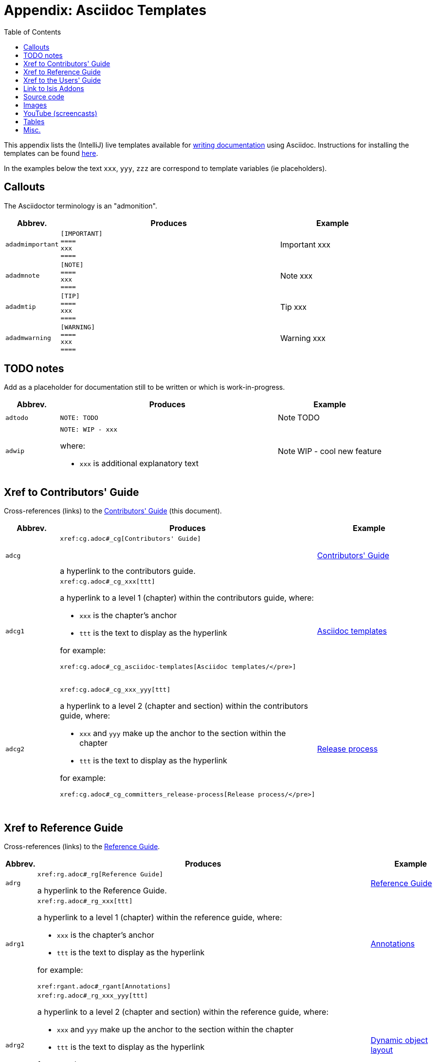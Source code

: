 [[_cg_asciidoc-templates]]
= Appendix: Asciidoc Templates
:notice: licensed to the apache software foundation (asf) under one or more contributor license agreements. see the notice file distributed with this work for additional information regarding copyright ownership. the asf licenses this file to you under the apache license, version 2.0 (the "license"); you may not use this file except in compliance with the license. you may obtain a copy of the license at. http://www.apache.org/licenses/license-2.0 . unless required by applicable law or agreed to in writing, software distributed under the license is distributed on an "as is" basis, without warranties or  conditions of any kind, either express or implied. see the license for the specific language governing permissions and limitations under the license.
:_basedir: ../
:_imagesdir: images/
:toc: right



This appendix lists the (IntelliJ) live templates available for xref:cg.adoc#_cg_asciidoc[writing documentation] using Asciidoc.  Instructions for installing the templates can be found xref:cg.adoc#_cg_ide-templates[here].

In the examples below the text `xxx`, `yyy`, `zzz` are correspond to template variables (ie placeholders).

== Callouts

The Asciidoctor terminology is an "admonition".

[cols="1,4,2a", options="header"]
|===
| Abbrev.
| Produces
| Example

|`adadmimportant`
| `[IMPORTANT] +
==== +
xxx +
====`
|[IMPORTANT]
====
xxx
====

|`adadmnote`
| `[NOTE] +
==== +
xxx +
====`
|[NOTE]
====
xxx
====

|`adadmtip`
| `[TIP] +
==== +
xxx +
====`
|[TIP]
====
xxx
====

|`adadmwarning`
| `[WARNING] +
==== +
xxx +
====`
|[WARNING]
====
xxx
====

|===


== TODO notes

Add as a placeholder for documentation still to be written or which is work-in-progress.

[cols="1,4a,2a", options="header"]
|===
| Abbrev.
| Produces
| Example

|`adtodo`
|pass:[<pre>NOTE: TODO</pre>]
|NOTE: TODO

|`adwip`
|pass:[<pre>NOTE: WIP - xxx</pre>]

where:

* `xxx` is additional explanatory text

|NOTE: WIP - cool new feature

|===




== Xref to Contributors' Guide

Cross-references (links) to the xref:cg.adoc#_cg[Contributors' Guide] (this document).

[cols="1,4a,2a", options="header"]
|===
| Abbrev.
| Produces
| Example


|`adcg`
|pass:[<pre>xref:cg.adoc#_cg[Contributors' Guide\]</pre>] +

a hyperlink to the contributors guide.
|xref:cg.adoc#_cg[Contributors' Guide]

|`adcg1`
|pass:[<pre>xref:cg.adoc#_cg_xxx[ttt\]</pre>]

a hyperlink to a level 1 (chapter) within the contributors guide, where:

* `xxx` is the chapter's anchor
* `ttt` is the text to display as the hyperlink

for example:

pass:[<pre>xref:cg.adoc#_cg_asciidoc-templates[Asciidoc templates/]</pre>]

|xref:cg.adoc#_cg_asciidoc-templates[Asciidoc templates]


|`adcg2`
|pass:[<pre>xref:cg.adoc#_cg_xxx_yyy[ttt\]</pre>]

a hyperlink to a level 2 (chapter and section) within the contributors guide, where:

* `xxx` and `yyy` make up the anchor to the section within the chapter
* `ttt` is the text to display as the hyperlink

for example:

pass:[<pre>xref:cg.adoc#_cg_committers_release-process[Release process/]</pre>]

|xref:cg.adoc#_cg_committers_release-process[Release process]

|===



== Xref to Reference Guide

Cross-references (links) to the xref:rg.adoc#_rg[Reference Guide].

[cols="1,4a,2a", options="header"]
|===
| Abbrev.
| Produces
| Example

|`adrg`
|pass:[<pre>xref:rg.adoc#_rg[Reference Guide\]</pre>]

a hyperlink to the Reference Guide.

|xref:rg.adoc#_rg[Reference Guide]

|`adrg1`
|pass:[<pre>xref:rg.adoc#_rg_xxx[ttt\]</pre>]

a hyperlink to a level 1 (chapter) within the reference guide, where:

* `xxx` is the chapter's anchor
* `ttt` is the text to display as the hyperlink

for example:

pass:[<pre>xref:rgant.adoc#_rgant[Annotations\]</pre>]

|xref:rgant.adoc#_rgant[Annotations]



|`adrg2`
|pass:[<pre>xref:rg.adoc#_rg_xxx_yyy[ttt\]</pre>]

a hyperlink to a level 2 (chapter and section) within the reference guide, where:

* `xxx` and `yyy` make up the anchor to the section within the chapter
* `ttt` is the text to display as the hyperlink

for example:

pass:[<pre>xref:rg.adoc#_rg_object-layout_dynamic_[Dynamic object layout]</pre>]

|xref:rg.adoc#_rg_object-layout_dynamic[Dynamic object layout]



|`adrg3`
|pass:[<pre>xref:rg.adoc#_rg_xxx_yyy_zzz[ttt\]</pre>]

a hyperlink to a level 3 (chapter, section, subsection) within the reference guide, where:

* `xxx`, `yyy`, `zzz` make up the anchor to the subsection within the chapter
* `ttt` is the text to display as the hyperlink

for example:

pass:[<pre>xref:rg.adoc#_rg_runtime_application-specific_application-css[Application-specific CSS\]</pre>]

|xref:rg.adoc#_rg_runtime_application-specific_application-css[Application-specific CSS]



|`adrgcfg`
|pass:[<pre>xref:rg.adoc#_rg_runtime_configuring-core[configuration properties]</pre>]

a hyperlink to the reference guide's catalogue of the Apache Isis configuration properties.

|xref:rg.adoc#_rg_runtime_configuring-core[configuration properties]



|`adrgcs`
|pass:[<pre>xref:rg.adoc#_rg_classes_super_manpage-xxx[`xxx`\]</pre>]

a hyperlink to the "man page" for a superclass, where:

* `xxx` is the superclass (eg `AbstractDomainService`)

for example:

pass:[<pre>xref:rg.adoc#_rg_classes_super_manpage-AbstractService[`AbstractService`\]</pre>]

|xref:rg.adoc#_rg_classes_super_manpage-AbstractService[`AbstractService`]



|`adrgcu`
|pass:[<pre>xref:rg.adoc#_rg_classes_utility_manpage-xxx[`xxx`\]</pre>]

a hyperlink to the "man page" for a utility class, where:

* `xxx` is the utility class (eg `TitleBuffer`)

for example:

pass:[<pre>xref:rg.adoc#_rg_classes_utility_manpage-TitleBuffer[`TitleBuffer`\]</pre>]

|xref:rg.adoc#_rg_classes_utility_manpage-TitleBuffer[`TitleBuffer`]



|`adrgcv`
|pass:[<pre>xref:rg.adoc#_rg_classes_value-types_manpage-xxx[`xxx`\]</pre>]


a hyperlink to the "man page" for an applib value class, where:

* `xxx` is the utility class (eg `Blob`)

for example:

pass:[<pre>xref:rg.adoc#_rg_classes_value-types_manpage-Blob[`Blob`\]</pre>]

|xref:rg.adoc#_rg_classes_value-types_manpage-Blob[`Blob`]



|`adrgmp`
|pass:[<pre>xref:rg.adoc#_rg_methods_prefixes_manpage-xxx[`xxx...()`\]</pre>]

a hyperlink to the "man page" for a prefixed method, where:

* `xxx` is the method prefix (eg `disable...()`)

for example:

pass:[<pre>xref:rg.adoc#_rg_methods_prefixes_manpage-disable[`disable...()`\]</pre>]

|xref:rg.adoc#_rg_methods_prefixes_manpage-disable[`disable...()`]



|`adrgmr`
|pass:[<pre></pre>]

a hyperlink to the "man page" for a reserved method, where:

* `xxx` is the method prefix (eg `title()`)

for example:

pass:[<pre>xref:rg.adoc#_rg_methods_reserved_manpage-title[`title()`\]</pre>]

|xref:rg.adoc#_rg_methods_reserved_manpage-title[`title()`]



|`adrgna`
|pass:[<pre>xref:rgant.adoc#_rgant-xxx[`@xxx`]</pre>]

a hyperlink to the "man page" for an annotation, where:

* `xxx` is the annotation type (eg `@Action`)

for example:

pass:[<pre>xref:rgant.adoc#_rgant-Action[`@Action`\]</pre>]

|xref:rgant.adoc#_rgant-Action[`@Action`]



|`adrgnt`
|pass:[<pre>xref:rgant.adoc#_rgant-xxx_ttt[`@xxx#ttt()`]</pre>]

a hyperlink to the "man page" for the specific attribute (field) of an annotation, where:

* `xxx` is the annotation type (eg `@Action`)
* `ttt` is the attribute (eg `@semantics`)

for example:

pass:[<pre>xref:rgant.adoc#_rgant-Action_semantics[`@Action#semantics()`\]</pre>]

|xref:rgant.adoc#_rgant-Action_semantics[`@Action#semantics()`]



|`adrgsa`
|pass:[<pre></pre>]

a hyperlink to the "man page" for an (API) domain service, where:

* `xxx` is the domain service (eg `DomainObjectContainer`)

for example:

pass:[<pre>xref:rgsvc.adoc#_rgsvc-api_manpage-DomainObjectContainer[`DomainObjectContainer`\]</pre>]

|xref:rgsvc.adoc#_rgsvc-api_manpage-DomainObjectContainer[`DomainObjectContainer`]



|`adrgss`
|pass:[<pre></pre>]

a hyperlink to the "man page" for an (SPI) domain service, where:

* `xxx` is the domain service (eg `ContentMappingService`)

for example:

pass:[<pre>xref:rgsvc.adoc#_rgsvc-spi_manpage-ContentMappingService[`ContentMappingService`\]</pre>]
|xref:rgsvc.adoc#_rgsvc-spi_manpage-ContentMappingService[`ContentMappingService`]



|===



== Xref to the Users' Guide

Cross-references (links) to the xref:ug.adoc#_ug[Users' Guide].

[cols="1,4a,2a", options="header"]
|===
| Abbrev.
| Produces
| Example

|`adug`
|pass:[<pre>xref:ug.adoc#_ug[Users' Guide\]</pre>]

a hyperlink to the Users' Guide.

|xref:ug.adoc#_ug[Users' Guide]



|`adug1`
|pass:[<pre>xref:ug.adoc#xxx[ttt\]</pre>]

a hyperlink to a level 1 (chapter) within the users' guide, where:

* `xxx` is the chapter's anchor
* `ttt` is the text to display as the hyperlink

for example:

pass:[<pre>xref:ug.adoc#_ug_core-concepts[Core concepts\]</pre>]

|xref:ug.adoc#_ug_core-concepts[Core concepts]



|`adug2`
|pass:[<pre>xref:ug.adoc#xxx_yyy[ttt\]</pre>]

a hyperlink to a level 2 (chapter and section) within the users' guide, where:

* `xxx` and `yyy` make up the anchor to the section within the chapter
* `ttt` is the text to display as the hyperlink

for example:

pass:[<pre>xref:ug.adoc#core-concepts_philosophy[Philosophy\]</pre>]


|xref:ug.adoc#core-concepts_philosophy[Philosophy]



|`adug3`
|pass:[<pre>xref:ug.adoc#xxx_yyy_zzz[ttt\]</pre>]

a hyperlink to a level 3 (chapter, section, subsection) within the users' guide, where:

* `xxx`, `yyy`, `zzz` make up the anchor to the subsection within the chapter
* `ttt` is the text to display as the hyperlink

for example:

pass:[<pre>xref:ug.adoc#_ug_core-concepts_philosophy_naked-objects-pattern[Naked objects pattern\]</pre>]

|xref:ug.adoc#_ug_core-concepts_philosophy_naked-objects-pattern[Naked objects pattern]




|`adugsimpleapp`
|pass:[<pre>xref:ug.adoc#_ug_getting-started_simpleapp-archetype[SimpleApp archetype\]</pre>]

A hyperlink to the `simpleapp` archetype in the "getting started" chapter.

|xref:ug.adoc#_ug_getting-started_simpleapp-archetype[SimpleApp archetype]


|`adugvro`
|pass:[<pre>xref:ugvro.adoc#[RestfulObjects viewer\]</pre>]

A hyperlink to the Restful Objects viewer chapter.

|xref:ugvro.adoc#[RestfulObjects viewer]



|`adugvw`
|pass:[<pre>xref:ugvw.adoc#[Wicket viewer\]</pre>]

A hyperlink to the Wicket viewer chapter.

|xref:ugvw.adoc#[Wicket viewer]



|===




== Link to Isis Addons

Links to (non-ASF) link:http://isisaddons.org[Isis Addons]

[cols="1,4a,2a", options="header"]
|===
| Abbrev.
| Produces
| Example


|`adlinkaddons`
|pass:[<pre>(non-ASF) link:http://isisaddons.org[Isis Addons\]</pre>]

link to the Isis Addons website.

|(non-ASF) link:http://isisaddons.org[Isis Addons]



|`adlinkaddonsapp`
|pass:[<pre>(non-ASF) http://github.com/isisaddons/isis-app-xxx[Isis addons' xxx]</pre>]

link to the github repo for an example app from the Isis addons; where:

* `xxx` is the name of the example app being linked to

for example:

pass:[<pre>(non-ASF) http://github.com/isisaddons/isis-app-todoapp[Isis addons' todoapp\]</pre>]

|(non-ASF) http://github.com/isisaddons/isis-app-todoapp[Isis addons' todoapp]



|`adlinkaddonsmodule`
|pass:[<pre></pre>]

link to the github repo for a module from the Isis addons; where:

* `xxx` is the name of the module being linked to

for example:

pass:[<pre>(non-ASF) http://github.com/isisaddons/isis-module-security[Isis addons' security\] module</pre>]

|(non-ASF) http://github.com/isisaddons/isis-module-security[Isis addons' security] module



|`adlinkaddonswicket`
|pass:[<pre></pre>]

link to the github repo for a wicket UI component from the Isis addons; where:

* `xxx` is the name of the wicket UI component being linked to

for example:

pass:[<pre>(non-ASF) http://github.com/isisaddons/isis-wicket-gmap3[Isis addons' gmap3 \] wicket extension</pre>]


|(non-ASF) http://github.com/isisaddons/isis-wicket-gmap3[Isis addons' gmap3 ] wicket extension

|===




== Source code

[cols="1,4a,2a", options="header"]
|===
| Abbrev.
| Produces
| Example

|`adsrcjava`
|`[source,java] +
---- +
xxx +
----`

where:

* `xxx` is the source code snippet.

|[source,java]
----
public class Foo {
    ...
}
----


|`adsrcjavac`
|as for `adsrcjava`, but with a caption above
|



|`adsrcjavascript`
|`[source,javascript] +
---- +
xxx +
----`

where:

* `xxx` is the source code snippet.

|[source,javascript]
----
$(document).ready(function() {
	...
});
----



|`adsrcjavascriptc`
|as for `adsrcjavascript`, but with a caption above

|

|`adsrcother`
|`[source,nnn] +
---- +
xxx +
----`

where:

* `nnn` is the programming language
* `xxx` is the source code snippet.

|

|`adsrcotherc`
|as for `adsrcother`, but with a caption above


|

|`adsrcxml`
|`[source,javascript] +
---- +
xxx +
----`

where:

* `xxx` is the source code snippet.

|[source,xml]
----
<html>
    <title>
       hello world!
    </title>
</html>
----


|`adsrcxmlc`
|as for `adsrcxml`, but with a caption above
|

|===


== Images

[cols="1,4a,2a", options="header"]
|===
| Abbrev.
| Produces
| Example

|`adimgfile`
|pass:[<pre>image::{_imagesdir}xxx/yyy.png[width="WWWpx",link="{_imagesdir}xxx/yyy.png"\]</pre>]

embeds specified image, where:

* `xxx` is the subdirectory under the `images/` directory
* `yyy` is the image
* `WWW` is the width, in pixels.

for example:

pass:[<pre>image::{_imagesdir}wicket-viewer/layouts/estatio-Lease.png[width="300px",link="{_imagesdir}wicket-viewer/layouts/estatio-Lease.png"\]</pre>]

|image::{_imagesdir}wicket-viewer/layouts/estatio-Lease.png[width="300px",link="{_imagesdir}wicket-viewer/layouts/estatio-Lease.png"]



|`adimgfilec`
|as for `adimgfile`, but with a caption above
|


|`adimgurl`
|pass:[<pre>image::xxx[width="WWWpx",link="xxx"\]</pre>]

embeds image from specified URL, where:

* `xxx` is the URL to the image
* `WWW` is the width, in pixels.

|



|`adimgurlc`
|as for `adimgurl`, but with a caption above
|


|===



== YouTube (screencasts)

Embedded youtube screencasts

[cols="1,4a,2a", options="header"]
|===
| Abbrev.
| Produces
| Example

|`adyoutube`
|pass:[<pre>video::xxx[youtube,width="WWWpx",height="HHHpx"\]</pre>]

where:

* `xxx` is the youtube reference
* `WWW` is the width, in pixels
* `HHH` is the height, in pixels

for example:

pass:[<pre>video::bj8735nBRR4[youtube,width="210px",height="118px"\] </pre>]

|video::bj8735nBRR4[youtube,width="210px",height="118px"]


|`adyoutubec`
|as for `youtube`, but with a caption above
|

|===


== Tables

[cols="1,4a,2a", options="header"]
|===
| Abbrev.
| Produces
| Example

|`adtbl3`
|Table with 3 columns, 3 rows.
|


|===


== Misc.

[cols="1,4a,2a", options="header"]
|===
| Abbrev.
| Produces
| Example

|`adai`
|pass:[<pre>Apache Isis</pre>] +

That is, the literal text "Apache Isis".
|Apache Isis



|`adlink`
|pass:[<pre>link:xxx[ttt\]</pre>]

, where:

* `xxx` is
* `ttt` is the text to display as the hyperlink

for example:

pass:[<pre>link:http://isis.apache.org[Apache Isis website\]</pre>]

|link:http://isis.apache.org[Apache Isis website]




|`adanchany`
|pass:[<pre>= anchor:[xxx\]</pre>]

defines an inline anchor to any heading, where:

* `xxx` is the anchor text.

For example:

pass:[<pre>= anchor:[_ug_i18n\] Internationalization</pre>]

An alternative (more commonly used in our documentation) is to use the `[[...]]` directly above the heading:

pass:[<pre>[[_ug_i18n\]\]
= Internationalization</pre>]

|


|`adxrefany`
|pass:[<pre>xref:[xxx\]</pre>]

cross-reference to any document/anchor, where:

* `xxx` is the fully qualified document with optional anchor

|


|`adfootnote`
|pass:[<pre>.footnote:[\]</pre>]

defines a footnote
|.footnote:[this is a footnote]



|===




